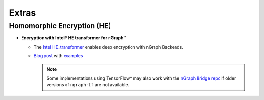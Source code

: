 .. project/extras.rst


#######
Extras
#######

Homomorphic Encryption (HE)
===========================

* **Encryption with Intel® HE transformer for nGraph™** 

  * The `Intel HE_transformer`_ enables deep encryption with nGraph Backends.

  * `Blog post`_ with `examples`_

    .. note:: Some implementations using TensorFlow* may also work with the  
       `nGraph Bridge repo`_ if older versions of ``ngraph-tf`` are not 
       available.




.. _nGraph Bridge repo: https://github.com/tensorflow/ngraph-bridge
.. _Intel HE_transformer: https://github.com/NervanaSystems/he-transformer
.. _Blog post: https://www.intel.ai/he-transformer-for-ngraph-enabling-deep-learning-on-encrypted-data/

.. _examples: https://github.com/NervanaSystems/he-transformer#examples